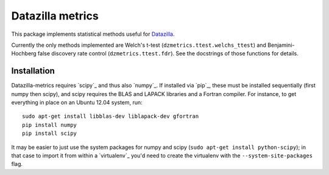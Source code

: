 Datazilla metrics
=================

This package implements statistical methods useful for `Datazilla`_.

.. _Datazilla: https://github.com/mozilla/datazilla

Currently the only methods implemented are Welch's t-test
(``dzmetrics.ttest.welchs_ttest``) and Benjamini-Hochberg false discovery rate
control (``dzmetrics.ttest.fdr``). See the docstrings of those functions for
details.


Installation
------------

Datazilla-metrics requires `scipy`_ and thus also `numpy`_. If installed via
`pip`_, these must be installed sequentially (first numpy then scipy), and
scipy requires the BLAS and LAPACK libraries and a Fortran compiler. For
instance, to get everything in place on an Ubuntu 12.04 system, run::

   sudo apt-get install libblas-dev liblapack-dev gfortran
   pip install numpy
   pip install scipy

It may be easier to just use the system packages for numpy and scipy (``sudo
apt-get install python-scipy``); in that case to import it from within a
`virtualenv`_ you'd need to create the virtualenv with the
``--system-site-packages`` flag.
